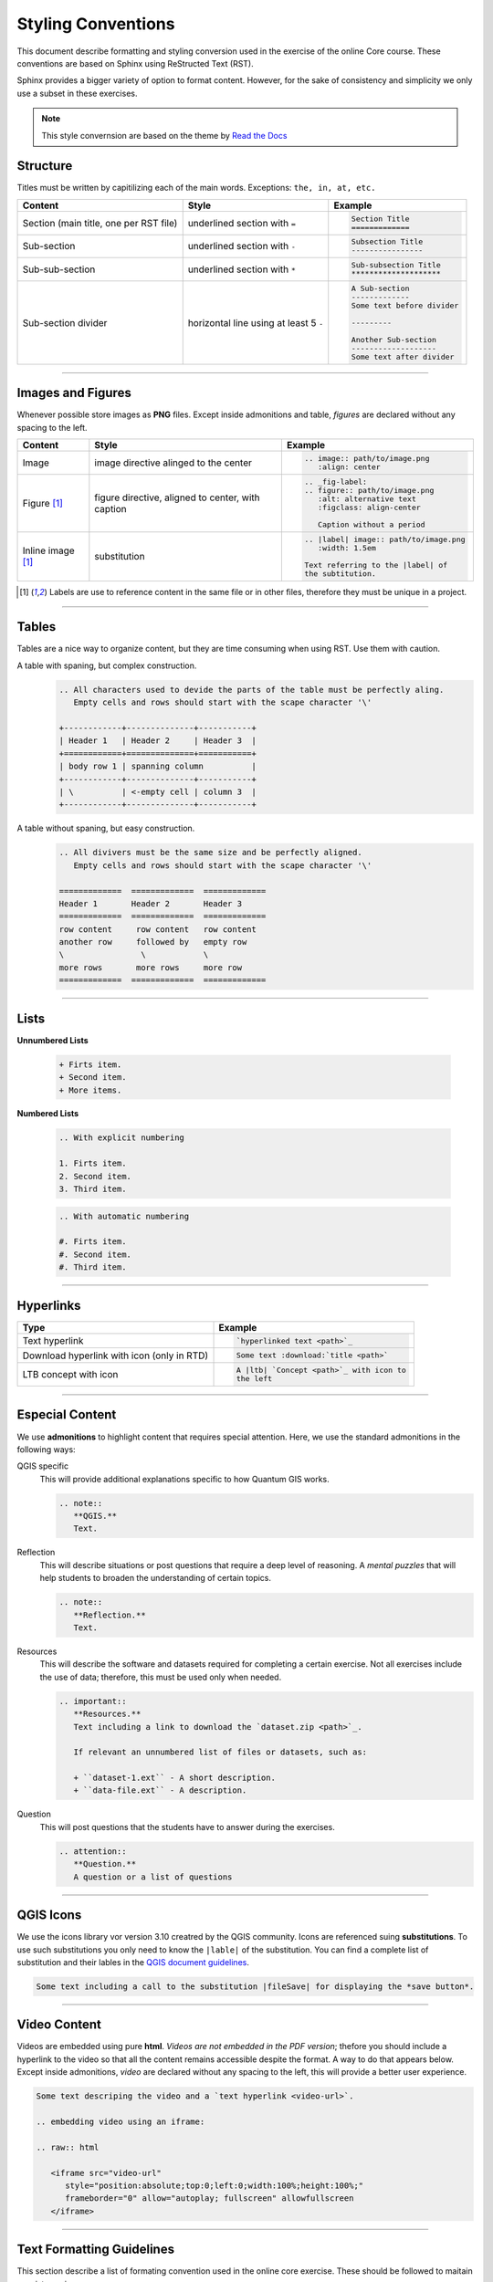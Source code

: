 Styling Conventions
===================

This document describe formatting and styling conversion used in the exercise of the online Core course. These conventions are based on Sphinx using ReStructed Text (RST).

Sphinx provides a bigger variety of option to format content. However, for the sake of consistency and simplicity we only use a subset in these exercises.

.. note::
   This style convernsion are based on the theme by `Read the Docs <https://sphinx-rtd-theme.readthedocs.io/en/stable/demo/structure.html>`_


Structure
---------

Titles must be written by capitilizing each of the main words. Exceptions: ``the, in, at, etc.``

=============================================   ============================================    =========================================    
Content                                         Style                                           Example                                      
=============================================   ============================================    =========================================    
Section (main title, one per RST file)          underlined section with ``=``                   .. code-block:: rst                                                                                                                          
                                                                                                   
                                                                                                   Section Title
                                                                                                   =============
Sub-section                                     underlined section with ``-``                   .. code-block:: rst
                                                                                                   
                                                                                                   Subsection Title
                                                                                                   ----------------
Sub-sub-section                                 underlined section with ``*``                   .. code-block:: rst
                                                                                                   
                                                                                                   Sub-subsection Title
                                                                                                   ********************
Sub-section divider                             horizontal line using at least 5 ``-``          .. code-block:: rst
                                                                                                   
                                                                                                   A Sub-section
                                                                                                   -------------
                                                                                                   Some text before divider

                                                                                                   ---------

                                                                                                   Another Sub-section
                                                                                                   -------------------
                                                                                                   Some text after divider
                                                              
=============================================   ============================================    =========================================

------------------

Images and Figures
------------------

Whenever possible store images as **PNG** files. Except inside admonitions and table, *figures* are declared without any spacing to the left.

=============================================   ==================================================    ====================================================
Content                                         Style                                                 Example
=============================================   ==================================================    ====================================================
Image                                           image directive alinged to the center                 .. code-block:: rst
 
                                                                                                         .. image:: path/to/image.png 
                                                                                                            :align: center
Figure [1]_                                      figure directive, aligned to center, with caption     .. code-block:: rst

                                                                                                         .. _fig-label:
                                                                                                         .. figure:: path/to/image.png
                                                                                                            :alt: alternative text
                                                                                                            :figclass: align-center

                                                                                                            Caption without a period
Inline image [1]_                               substitution                                          .. code-block:: rst

                                                                                                         .. |label| image:: path/to/image.png
                                                                                                            :width: 1.5em

                                                                                                         Text referring to the |label| of 
                                                                                                         the subtitution.
=============================================   ==================================================    ====================================================

.. [1] Labels are use to reference content in the same file or in other files, therefore they must be unique in a project.

--------------

Tables
------

Tables are a nice way to organize content, but they are time consuming when using RST. Use them with caution.

A table with spaning, but complex construction.
   .. code-block:: rst

      .. All characters used to devide the parts of the table must be perfectly aling. 
         Empty cells and rows should start with the scape character '\'

      +------------+--------------+-----------+
      | Header 1   | Header 2     | Header 3  |
      +============+==============+===========+
      | body row 1 | spanning column          |
      +------------+--------------+-----------+
      | \          | <-empty cell | column 3  |
      +------------+--------------+-----------+

A table without spaning, but easy construction.
   .. code-block:: rst

      .. All divivers must be the same size and be perfectly aligned. 
         Empty cells and rows should start with the scape character '\'

      =============  =============  =============  
      Header 1       Header 2       Header 3 
      =============  =============  =============
      row content     row content   row content
      another row     followed by   empty row
      \                \            \
      more rows       more rows     more row    
      =============  =============  ============= 

--------------------------------

Lists 
-----

**Unnumbered Lists**

   .. code-block:: rst

      + Firts item.
      + Second item.
      + More items.
   

**Numbered Lists**

   .. code-block:: rst

      .. With explicit numbering

      1. Firts item.
      2. Second item.
      3. Third item.


   .. code-block:: rst

      .. With automatic numbering

      #. Firts item.
      #. Second item.
      #. Third item.

   
---------------------

Hyperlinks
----------

=============================================   ============================================ 
Type                                            Example
=============================================   ============================================ 
Text hyperlink                                  .. code-block:: rst

                                                   `hyperlinked text <path>`_
Download hyperlink with icon (only in RTD)      .. code-block:: rst

                                                   Some text :download:`title <path>`
LTB concept with icon                           .. code-block:: rst

                                                   A |ltb| `Concept <path>`_ with icon to
                                                   the left
=============================================   ============================================ 


---------------------------

Especial Content
----------------

We use **admonitions** to highlight content that requires special attention. Here, we use the standard admonitions in the following ways:

QGIS specific
   This will provide additional explanations specific to how Quantum GIS works. 

   .. code-block:: rst

      .. note:: 
         **QGIS.**
         Text.

Reflection
   This will describe situations or post questions that require a deep level of reasoning. A *mental puzzles* that will help students to broaden the understanding of certain topics.   
   
   .. code-block:: rst

      .. note:: 
         **Reflection.**
         Text.         

Resources
   This will describe the software and datasets required for completing a certain exercise. Not all exercises include the use of data; therefore, this must be used only when needed. 
   
   .. code-block:: rst

      .. important:: 
         **Resources.**
         Text including a link to download the `dataset.zip <path>`_.

         If relevant an unnumbered list of files or datasets, such as:

         + ``dataset-1.ext`` - A short description.
         + ``data-file.ext`` - A description.

Question
   This will post questions that the students have to answer during the exercises. 
   
   .. code-block:: rst

      .. attention:: 
         **Question.**
         A question or a list of questions
   
------------------

QGIS Icons
----------

We use the icons library vor version 3.10 creatred by the QGIS community. Icons are referenced suing **substitutions**. To use such substitutions you only need to know the ``|lable|`` of the substitution.
You can find a complete list of substitution and their lables in the `QGIS document guidelines <https://docs.qgis.org/3.10/en/docs/documentation_guidelines/substitutions.html>`_. 

.. code-block:: rst

   Some text including a call to the substitution |fileSave| for displaying the *save button*.


-------------------------

Video Content
-------------

Videos are embedded using pure **html**. *Videos are not embedded in the PDF version*; thefore you should include a hyperlink to the video so that all the content remains accessible despite the format. A way to do that appears below.
Except inside admonitions, *video* are declared without any spacing to the left, this will provide a better user experience.

.. code-block:: rst

   Some text descriping the video and a `text hyperlink <video-url>`.

   .. embedding video using an iframe:

   .. raw:: html

      <iframe src="video-url" 
         style="position:absolute;top:0;left:0;width:100%;height:100%;" 
         frameborder="0" allow="autoplay; fullscreen" allowfullscreen
      </iframe>

----------------------------

Text Formatting Guidelines
--------------------------

This section describe a list of formating convention used in the online core exercise. These should be followed to maitain consistency in 

=============================================   ==================================================    ====================================================
Content                                         Style                                                 Example
=============================================   ==================================================    ====================================================
Filename + extension                            verbatim                                              .. code-block:: rst
                                                                                                         
                                                                                                         ``filename.ext``
*Data* layer or filename without extension      italics between single quotes                         .. code-block:: rst
                                                                                                         
                                                                                                         *'name-data-layer'*
                                                                                                         *'filename'*
Tool name                                       bold                                                  .. code-block:: rst
                                                                                                         
                                                                                                         **tool name**
Action on sofware interface                     guilabel role, separte labels with ``>``              .. code-block:: rst

                                                                                                         To save the changes:
                                                                                                         Go to :guilabel:`Menu` > :guilabel:`Save`                                                                                              
Inline math expression                          math role                                             .. code-block:: rst
                                                                                                         
                                                                                                         :math:`expression`
Inline scalar (magnitude unit)                  math role                                             .. code-block:: rst
                                                [magnitude-**space**-unit]                                                         
                                                                                                         :math:`100 \ m`    
Inline equation or math expression              math role + latex expression                          .. code-block:: rst

                                                                                                         A senstence including a :math:`latex-expression`. 
Equation                                        math directive + latex expression                     .. code-block:: rst
                                                                                                         
                                                                                                         .. math::

                                                                                                            c^2 = \sqrt{a^2 + b^2}            
Code block (any language)                       code-block directive, language, and line numbers      .. code-block:: rst
                                                                                                         
                                                                                                         .. code-block:: postgresql
                                                                                                            :lineos:

                                                                                                            your code
Inline code                                     verbatim or code role                                 .. code-block:: rst
                                                                                                         
                                                                                                         Some of  ``your code`` between text.

                                                                                                         More of :code:`your code` between text.                                                   

=============================================   ==================================================    ====================================================                                                                                   

